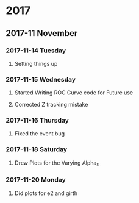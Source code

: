 * 2017 
** 2017-11 November
*** 2017-11-14 Tuesday 
**** Setting things up
     :LOGBOOK:
     - Note taken on [2017-11-14 Tue 07:26] \\
       Created a git hub repository and set things up for easy communication
     :END:
*** 2017-11-15 Wednesday
**** Started Writing ROC Curve code for Future use
     :LOGBOOK:
     - Added [2017-11-15 Wed 06:22]
     - 
     :END:
**** Corrected Z tracking mistake
     :LOGBOOK:
     - Added [2017-11-15 Wed 12:44]
     - Based on toushik said i corrected the mistake of tracking the 
       muons from the z bosons.
        and also only the hardest jet is considered now.
        
     :END:
*** 2017-11-16 Thursday
**** Fixed the event bug
     :LOGBOOK:
     - Added [2017-11-16 Thu 12:28]
     - There was this bug where all the events were taken again and 
       again instead of just once
     :END:
*** 2017-11-18 Saturday
**** Drew Plots for the Varying Alpha_S
     :LOGBOOK:
     - Added [2017-11-18 Sat 14:10]
     - And in the meantime added MPI Support to process generation
       and also wrote a few script files which automate the process
     :END:
*** 2017-11-20 Monday
**** Did plots for e2 and girth 
     :LOGBOOK:
     - Added [2017-11-20 Mon 10:34]
     - Also made plots in such a way that the plots of both quarks and gluons
       are in the same image
     :END:
